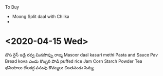 To Buy

- Moong Split daal with Chilka
- 

* <2020-04-15 Wed>
దొస రైస్
ఇడ్లి రవ్వ
మినపొప్పు
రాజ్మ
Masoor daal
kasuri methi
Pasta and Sauce
Pav Bread
kova
ఎండు కొబ్బరి పొడి
puffed rice
Jam
Corn Starch Powder
Tea
ధనియాలు
జేలకర్ర
పసుపు కొమ్ములు
చింతపండు
సెమ్య
